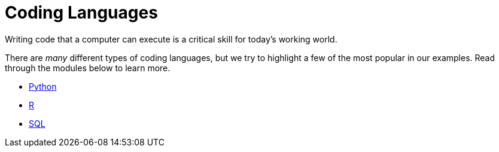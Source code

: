 = Coding Languages

Writing code that a computer can execute is a critical skill for today's working world. 

There are _many_ different types of coding languages, but we try to highlight a few of the most popular in our examples. Read through the modules below to learn more. 

* xref:coding-languages:python:introduction.adoc[Python]
* xref:coding-languages:R:introduction.adoc[R]
* xref:coding-languages:SQL:introduction.adoc[SQL]